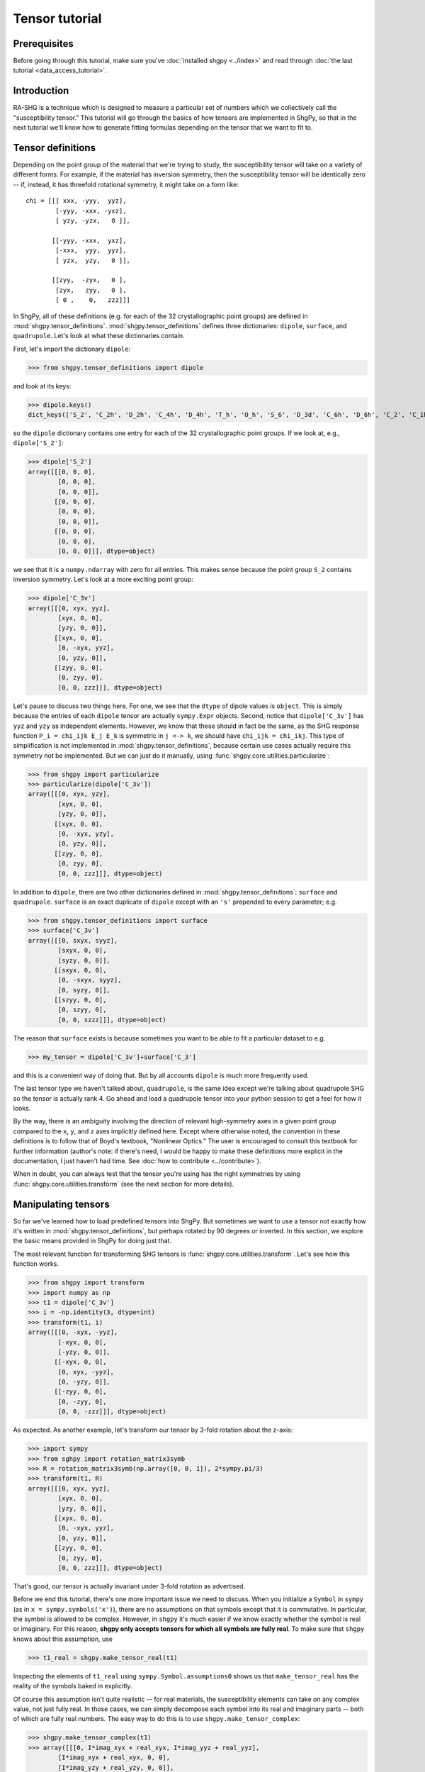 Tensor tutorial
===============

Prerequisites
-------------

Before going through this tutorial, make sure you've :doc:`installed shgpy <../index>` and read through :doc:`the last tutorial <data_access_tutorial>`.

Introduction
------------

RA-SHG is a technique which is designed to measure a particular set of numbers which we collectively call the "susceptibility tensor." This tutorial will go through the basics of how tensors are implemented in ShgPy, so that in the next tutorial we'll know how to generate fitting formulas depending on the tensor that we want to fit to.

Tensor definitions
------------------

Depending on the point group of the material that we're trying to study, the susceptibility tensor will take on a variety of different forms. For example, if the material has inversion symmetry, then the susceptibility tensor will be identically zero -- if, instead, it has threefold rotational symmetry, it might take on a form like::

    chi = [[[ xxx, -yyy,  yyz],
            [-yyy, -xxx, -yxz],
            [ yzy, -yzx,   0 ]],

           [[-yyy, -xxx,  yxz],
            [-xxx,  yyy,  yyz],
            [ yzx,  yzy,   0 ]],

           [[zyy,  -zyx,   0 ],
            [zyx,   zyy,   0 ],
            [ 0 ,    0,   zzz]]]

In ShgPy, all of these definitions (e.g. for each of the 32 crystallographic point groups) are defined in :mod:`shgpy.tensor_definitions`. :mod:`shgpy.tensor_definitions` defines three dictionaries: ``dipole``, ``surface``, and ``quadrupole``. Let's look at what these dictionaries contain.

First, let's import the dictionary ``dipole``:

>>> from shgpy.tensor_definitions import dipole

and look at its keys:

>>> dipole.keys() 
dict_keys(['S_2', 'C_2h', 'D_2h', 'C_4h', 'D_4h', 'T_h', 'O_h', 'S_6', 'D_3d', 'C_6h', 'D_6h', 'C_2', 'C_1h', 'D_2', 'C_2v', 'C_4', 'S_4', 'D_4', 'C_4v', 'D_2d', 'O', 'T_d', 'T', 'D_3', 'C_3', 'C_3v', 'C_6', 'C_3h', 'D_6', 'C_6v', 'D_3h', 'C_1'])

so the ``dipole`` dictionary contains one entry for each of the 32 crystallographic point groups. If we look at, e.g., ``dipole['S_2']``:

>>> dipole['S_2']
array([[[0, 0, 0],
        [0, 0, 0],
        [0, 0, 0]],
       [[0, 0, 0],
        [0, 0, 0],
        [0, 0, 0]],
       [[0, 0, 0],
        [0, 0, 0],
        [0, 0, 0]]], dtype=object)

we see that it is a ``numpy.ndarray`` with zero for all entries. This makes sense because the point group ``S_2`` contains inversion symmetry. Let's look at a more exciting point group:

>>> dipole['C_3v']
array([[[0, xyx, yyz],
        [xyx, 0, 0],
        [yzy, 0, 0]],
       [[xyx, 0, 0],
        [0, -xyx, yyz],
        [0, yzy, 0]],
       [[zyy, 0, 0],
        [0, zyy, 0],
        [0, 0, zzz]]], dtype=object)

Let's pause to discuss two things here. For one, we see that the ``dtype`` of dipole values is ``object``. This is simply because the entries of each ``dipole`` tensor are actually ``sympy.Expr`` objects. Second, notice that ``dipole['C_3v']`` has ``yyz`` and ``yzy`` as independent elements. However, we know that these should in fact be the same, as the SHG response function ``P_i = chi_ijk E_j E_k`` is symmetric in ``j <-> k``, we should have ``chi_ijk = chi_ikj``. This type of simplification is not implemented in :mod:`shgpy.tensor_definitions`, because certain use cases actually require this symmetry not be implemented. But we can just do it manually, using :func:`shgpy.core.utilities.particularize`:

>>> from shgpy import particularize
>>> particularize(dipole['C_3v'])
array([[[0, xyx, yzy],
        [xyx, 0, 0],
        [yzy, 0, 0]],
       [[xyx, 0, 0],
        [0, -xyx, yzy],
        [0, yzy, 0]],
       [[zyy, 0, 0],
        [0, zyy, 0],
        [0, 0, zzz]]], dtype=object)

In addition to ``dipole``, there are two other dictionaries defined in :mod:`shgpy.tensor_definitions`: ``surface`` and ``quadrupole``. ``surface`` is an exact duplicate of ``dipole`` except with an ``'s'`` prepended to every parameter; e.g.

>>> from shgpy.tensor_definitions import surface
>>> surface['C_3v']
array([[[0, sxyx, syyz],
        [sxyx, 0, 0],
        [syzy, 0, 0]],
       [[sxyx, 0, 0],
        [0, -sxyx, syyz],
        [0, syzy, 0]],
       [[szyy, 0, 0],
        [0, szyy, 0],
        [0, 0, szzz]]], dtype=object)

The reason that ``surface`` exists is because sometimes you want to be able to fit a particular dataset to e.g.

>>> my_tensor = dipole['C_3v']+surface['C_3']

and this is a convenient way of doing that. But by all accounts ``dipole`` is much more frequently used.

The last tensor type we haven't talked about, ``quadrupole``, is the same idea except we're talking about quadrupole SHG so the tensor is actually rank 4. Go ahead and load a quadrupole tensor into your python session to get a feel for how it looks.

By the way, there is an ambiguity involving the direction of relevant high-symmetry axes in a given point group compared to the ``x``, ``y``, and ``z`` axes implicitly defined here. Except where otherwise noted, the convention in these definitions is to follow that of Boyd's textbook, "Nonlinear Optics." The user is encouraged to consult this textbook for further information (author's note: if there's need, I would be happy to make these definitions more explicit in the documentation, I just haven't had time. See :doc:`how to contribute <../contribute>`).

When in doubt, you can always test that the tensor you're using has the right symmetries by using :func:`shgpy.core.utilities.transform` (see the next section for more details).



Manipulating tensors
--------------------

So far we've learned how to load predefined tensors into ShgPy. But sometimes we want to use a tensor not exactly how it's written in :mod:`shgpy.tensor_definitions`, but perhaps rotated by 90 degrees or inverted. In this section, we explore the basic means provided in ShgPy for doing just that.

The most relevant function for transforming SHG tensors is :func:`shgpy.core.utilities.transform`. Let's see how this function works.

>>> from shgpy import transform
>>> import numpy as np
>>> t1 = dipole['C_3v']
>>> i = -np.identity(3, dtype=int)
>>> transform(t1, i)
array([[[0, -xyx, -yyz],
        [-xyx, 0, 0],
        [-yzy, 0, 0]],
       [[-xyx, 0, 0],
        [0, xyx, -yyz],
        [0, -yzy, 0]],
       [[-zyy, 0, 0],
        [0, -zyy, 0],
        [0, 0, -zzz]]], dtype=object)

As expected. As another example, let's transform our tensor by 3-fold rotation about the z-axis:

>>> import sympy
>>> from sghpy import rotation_matrix3symb
>>> R = rotation_matrix3symb(np.array([0, 0, 1]), 2*sympy.pi/3)
>>> transform(t1, R)
array([[[0, xyx, yyz],
        [xyx, 0, 0],
        [yzy, 0, 0]],
       [[xyx, 0, 0],
        [0, -xyx, yyz],
        [0, yzy, 0]],
       [[zyy, 0, 0],
        [0, zyy, 0],
        [0, 0, zzz]]], dtype=object)

That's good, our tensor is actually invariant under 3-fold rotation as advertised.

Before we end this tutorial, there's one more important issue we need to discuss. When you initialize a ``Symbol`` in ``sympy`` (as in ``x = sympy.symbols('x')``), there are no assumptions on that symbols except that it is commutative. In particular, the symbol is allowed to be complex. However, in ``shgpy`` it's much easier if we know exactly whether the symbol is real or imaginary. For this reason, **shgpy only accepts tensors for which all symbols are fully real**. To make sure that ``shgpy`` knows about this assumption, use

>>> t1_real = shgpy.make_tensor_real(t1)

Inspecting the elements of ``t1_real`` using ``sympy.Symbol.assumptions0`` shows us that ``make_tensor_real`` has the reality of the symbols baked in explicitly.

Of course this assumption isn't quite realistic -- for real materials, the susceptibility elements can take on any complex value, not just fully real. In those cases, we can simply decompose each symbol into its real and imaginary parts -- both of which are fully real numbers. The easy way to do this is to use ``shgpy.make_tensor_complex``:

>>> shgpy.make_tensor_complex(t1)
>>> array([[[0, I*imag_xyx + real_xyx, I*imag_yyz + real_yyz],
        [I*imag_xyx + real_xyx, 0, 0],
        [I*imag_yzy + real_yzy, 0, 0]],

       [[I*imag_xyx + real_xyx, 0, 0],
        [0, -I*imag_xyx - real_xyx, I*imag_yyz + real_yyz],
        [0, I*imag_yzy + real_yzy, 0]],

       [[I*imag_zyy + real_zyy, 0, 0],
        [0, I*imag_zyy + real_zyy, 0],
        [0, 0, I*imag_zzz + real_zzz]]], dtype=object)

Using ``sympy.Symbol.assumptions0`` you can again inspect ``real_...`` and ``imag_...`` to prove that they are explicitly real numbers. Now your tensor is safe to start trying to fit data, as described in the next section.

This ends our tutorial on tensors in ShgPy, but feel free to peruse through the relevant :doc:`documentation <../modules>` for more info before moving on to the :doc:`next tutorial <fitting_tutorial>`.
